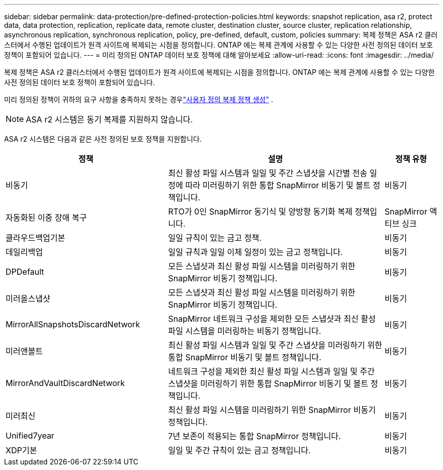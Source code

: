 ---
sidebar: sidebar 
permalink: data-protection/pre-defined-protection-policies.html 
keywords: snapshot replication, asa r2, protect data, data protection, replication, replicate data, remote cluster, destination cluster, source cluster, replication relationship, asynchronous replication, synchronous replication, policy, pre-defined, default, custom, policies 
summary: 복제 정책은 ASA r2 클러스터에서 수행된 업데이트가 원격 사이트에 복제되는 시점을 정의합니다.  ONTAP 에는 복제 관계에 사용할 수 있는 다양한 사전 정의된 데이터 보호 정책이 포함되어 있습니다. 
---
= 미리 정의된 ONTAP 데이터 보호 정책에 대해 알아보세요
:allow-uri-read: 
:icons: font
:imagesdir: ../media/


[role="lead"]
복제 정책은 ASA r2 클러스터에서 수행된 업데이트가 원격 사이트에 복제되는 시점을 정의합니다.  ONTAP 에는 복제 관계에 사용할 수 있는 다양한 사전 정의된 데이터 보호 정책이 포함되어 있습니다.

미리 정의된 정책이 귀하의 요구 사항을 충족하지 못하는 경우link:snapshot-replication.html#step-2-optionally-create-a-custom-replication-policy["사용자 정의 복제 정책 생성"] .


NOTE: ASA r2 시스템은 동기 복제를 지원하지 않습니다.

ASA r2 시스템은 다음과 같은 사전 정의된 보호 정책을 지원합니다.

[cols="3,4,1"]
|===
| 정책 | 설명 | 정책 유형 


| 비동기 | 최신 활성 파일 시스템과 일일 및 주간 스냅샷을 시간별 전송 일정에 따라 미러링하기 위한 통합 SnapMirror 비동기 및 볼트 정책입니다. | 비동기 


| 자동화된 이중 장애 복구 | RTO가 0인 SnapMirror 동기식 및 양방향 동기화 복제 정책입니다. | SnapMirror 액티브 싱크 


| 클라우드백업기본 | 일일 규칙이 있는 금고 정책. | 비동기 


| 데일리백업 | 일일 규칙과 일일 이체 일정이 있는 금고 정책입니다. | 비동기 


| DPDefault | 모든 스냅샷과 최신 활성 파일 시스템을 미러링하기 위한 SnapMirror 비동기 정책입니다. | 비동기 


| 미러올스냅샷 | 모든 스냅샷과 최신 활성 파일 시스템을 미러링하기 위한 SnapMirror 비동기 정책입니다. | 비동기 


| MirrorAllSnapshotsDiscardNetwork | SnapMirror 네트워크 구성을 제외한 모든 스냅샷과 최신 활성 파일 시스템을 미러링하는 비동기 정책입니다. | 비동기 


| 미러앤볼트 | 최신 활성 파일 시스템과 일일 및 주간 스냅샷을 미러링하기 위한 통합 SnapMirror 비동기 및 볼트 정책입니다. | 비동기 


| MirrorAndVaultDiscardNetwork | 네트워크 구성을 제외한 최신 활성 파일 시스템과 일일 및 주간 스냅샷을 미러링하기 위한 통합 SnapMirror 비동기 및 볼트 정책입니다. | 비동기 


| 미러최신 | 최신 활성 파일 시스템을 미러링하기 위한 SnapMirror 비동기 정책입니다. | 비동기 


| Unified7year | 7년 보존이 적용되는 통합 SnapMirror 정책입니다. | 비동기 


| XDP기본 | 일일 및 주간 규칙이 있는 금고 정책입니다. | 비동기 
|===